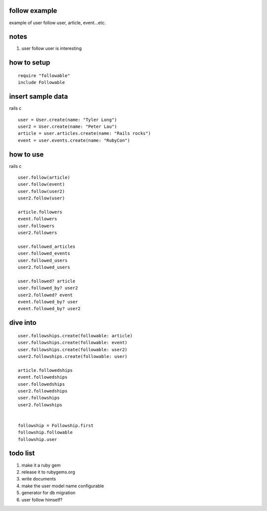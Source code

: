 follow example
==============
example of user follow user, article, event...etc.



notes
=====
#. user follow user is interesting



how to setup
============

::

  require "followable"
  include Followable



insert sample data
==================
rails c

::

  user = User.create(name: "Tyler Long")
  user2 = User.create(name: "Peter Lau")
  article = user.articles.create(name: "Rails rocks")
  event = user.events.create(name: "RubyCon")



how to use
==========
rails c

::

  user.follow(article)
  user.follow(event)
  user.follow(user2)
  user2.follow(user)

  article.followers
  event.followers
  user.followers
  user2.followers

  user.followed_articles
  user.followed_events
  user.followed_users
  user2.followed_users

  user.followed? article
  user.followed_by? user2
  user2.followed? event
  event.followed_by? user
  event.followed_by? user2



dive into
=========

::

  user.followships.create(followable: article)
  user.followships.create(followable: event)
  user.followships.create(followable: user2)
  user2.followships.create(followable: user)

  article.followedships
  event.followedships
  user.followedships
  user2.followedships
  user.followships
  user2.followships


  followship = Followship.first
  followship.followable
  followship.user



todo list
=========
#. make it a ruby gem
#. release it to rubygems.org
#. write documents
#. make the user model name configurable
#. generator for db migration
#. user follow himself?
